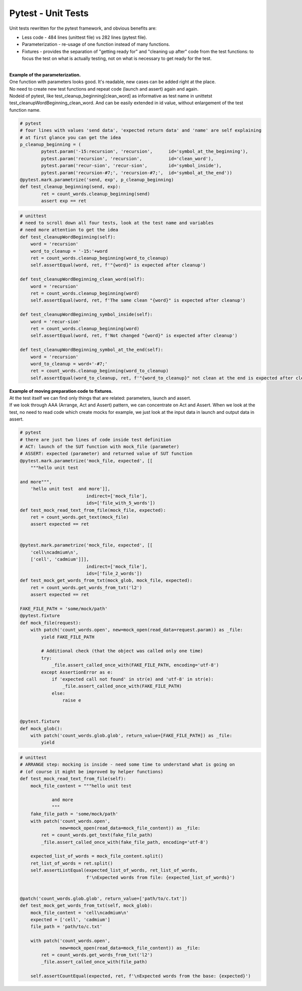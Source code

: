 Pytest - Unit Tests
-------

Unit tests rewritten for the pytest framework, and obvious benefits are:

- Less code - 484 lines (unittest file) vs 282 lines (pytest file).
- Parameterization - re-usage of one function instead of many functions.
- Fixtures - provides the separation of "getting ready for" and "cleaning up after" code from the test functions: to focus the test on what is actually testing, not on what is necessary to get ready for the test.
|
| **Example of the parameterization.**
| One function with parameters looks good. It's readable, new cases can be added right at the place.
| No need to create new test functions and repeat code (launch and assert) again and again.
| Nodeid of pytest, like test_cleanup_beginning[clean_word] as informative as test name in unittetst test_cleanupWordBeginning_clean_word. And can be easily extended in id value, without enlargement of the test function name.

.. code-block:: python

	# pytest
	# four lines with values 'send data', 'expected return data' and 'name' are self explaining
	# at first glance you can get the idea
	p_cleanup_beginning = (
		pytest.param('-15:recursion', 'recursion',      id='symbol_at_the_beginning'),
		pytest.param('recursion', 'recursion',          id='clean_word'),
		pytest.param('recur-sion', 'recur-sion',        id='symbol_inside'),
		pytest.param('recursion-#7;', 'recursion-#7;',  id='symbol_at_the_end'))
	@pytest.mark.parametrize('send, exp', p_cleanup_beginning)
	def test_cleanup_beginning(send, exp):
		ret = count_words.cleanup_beginning(send)
		assert exp == ret

.. code-block:: python

    # unittest
    # need to scroll down all four tests, look at the test name and variables
    # need more attention to get the idea
    def test_cleanupWordBeginning(self):
        word = 'recursion'
        word_to_cleanup = '-15:'+word
        ret = count_words.cleanup_beginning(word_to_cleanup)
        self.assertEqual(word, ret, f'"{word}" is expected after cleanup')

    def test_cleanupWordBeginning_clean_word(self):
        word = 'recursion'
        ret = count_words.cleanup_beginning(word)
        self.assertEqual(word, ret, f'The same clean "{word}" is expected after cleanup')

    def test_cleanupWordBeginning_symbol_inside(self):
        word = 'recur-sion'
        ret = count_words.cleanup_beginning(word)
        self.assertEqual(word, ret, f'Not changed "{word}" is expected after cleanup')

    def test_cleanupWordBeginning_symbol_at_the_end(self):
        word = 'recursion'
        word_to_cleanup = word+'-#7;'
        ret = count_words.cleanup_beginning(word_to_cleanup)
        self.assertEqual(word_to_cleanup, ret, f'"{word_to_cleanup}" not clean at the end is expected after cleanup')



| **Example of moving preparation code to fixtures.**
| At the test itself we can find only things that are related: parameters, launch and assert.
| If we look through AAA (Arrange, Act and Assert) pattern, we can concentrate on Act and Assert. When we look at the test, no need to read code which create mocks for example, we just look at the input data in launch and output data in assert.

.. code-block:: python

    # pytest
    # there are just two lines of code inside test definition
    # ACT: launch of the SUT function with mock_file (parameter)
    # ASSERT: expected (parameter) and returned value of SUT function
    @pytest.mark.parametrize('mock_file, expected', [[
        """hello unit test

    and more""",
        'hello unit test  and more']],
                             indirect=['mock_file'],
                             ids=['file_with_5_words'])
    def test_mock_read_text_from_file(mock_file, expected):
        ret = count_words.get_text(mock_file)
        assert expected == ret


    @pytest.mark.parametrize('mock_file, expected', [[
        'cell\ncadmium\n',
        ['cell', 'cadmium']]],
                             indirect=['mock_file'],
                             ids=['file_2_words'])
    def test_mock_get_words_from_txt(mock_glob, mock_file, expected):
        ret = count_words.get_words_from_txt('l2')
        assert expected == ret

    FAKE_FILE_PATH = 'some/mock/path'
    @pytest.fixture
    def mock_file(request):
        with patch('count_words.open', new=mock_open(read_data=request.param)) as _file:
            yield FAKE_FILE_PATH

            # Additional check (that the object was called only one time)
            try:
                _file.assert_called_once_with(FAKE_FILE_PATH, encoding='utf-8')
            except AssertionError as e:
                if 'expected call not found' in str(e) and 'utf-8' in str(e):
                    _file.assert_called_once_with(FAKE_FILE_PATH)
                else:
                    raise e


    @pytest.fixture
    def mock_glob():
        with patch('count_words.glob.glob', return_value=[FAKE_FILE_PATH]) as _file:
            yield



.. code-block:: python

    # unittest
    # ARRANGE step: mocking is inside - need some time to understand what is going on
    # (of course it might be improved by helper functions)
    def test_mock_read_text_from_file(self):
        mock_file_content = """hello unit test

                and more
                """
        fake_file_path = 'some/mock/path'
        with patch('count_words.open',
                   new=mock_open(read_data=mock_file_content)) as _file:
            ret = count_words.get_text(fake_file_path)
            _file.assert_called_once_with(fake_file_path, encoding='utf-8')

        expected_list_of_words = mock_file_content.split()
        ret_list_of_words = ret.split()
        self.assertListEqual(expected_list_of_words, ret_list_of_words,
                             f'\nExpected words from file: {expected_list_of_words}')


    @patch('count_words.glob.glob', return_value=['path/to/c.txt'])
    def test_mock_get_words_from_txt(self, mock_glob):
        mock_file_content = 'cell\ncadmium\n'
        expected = ['cell', 'cadmium']
        file_path = 'path/to/c.txt'

        with patch('count_words.open',
                   new=mock_open(read_data=mock_file_content)) as _file:
            ret = count_words.get_words_from_txt('l2')
            _file.assert_called_once_with(file_path)

        self.assertCountEqual(expected, ret, f'\nExpected words from the base: {expected}')
